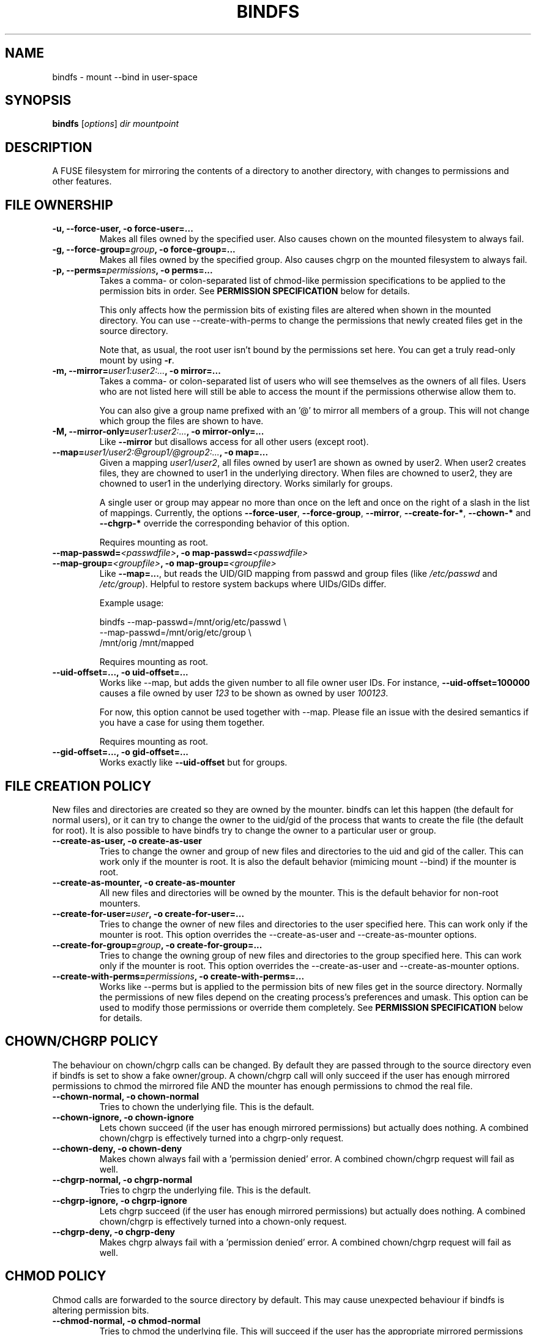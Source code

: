 .TH BINDFS 1


.SH NAME
bindfs \(hy mount \-\-bind in user\-space


.SH SYNOPSIS
\fBbindfs\fP [\fIoptions\fP]\fI dir mountpoint


.SH DESCRIPTION
A FUSE filesystem for mirroring the contents of a directory to another
directory, with changes to permissions and other features.

.SH FILE OWNERSHIP
.TP
.B \-u, \-\-force\-user, \-o force\-user=...
Makes all files owned by the specified user.
Also causes chown on the mounted filesystem to always fail.

.TP
.B \-g, \-\-force\-group=\fIgroup\fP, \-o force\-group=...
Makes all files owned by the specified group.
Also causes chgrp on the mounted filesystem to always fail.

.TP
.B \-p, \-\-perms=\fIpermissions\fP, \-o perms=...
Takes a comma\- or colon\-separated list of chmod\-like permission
specifications to be applied to the permission bits in order.
See \fB\%PERMISSION \%SPECIFICATION\fP below for details.

This only affects how the permission bits of existing files are altered
when shown in the mounted directory. You can use \-\-create\-with\-perms to
change the permissions that newly created files get in the source directory.

Note that, as usual, the root user isn't bound by the permissions set here.
You can get a truly read-only mount by using \fB-r\fP.

.TP
.B \-m, \-\-mirror=\fIuser1:user2:...\fP, \-o mirror=...
Takes a comma\- or colon\-separated list of users who will see themselves as
the owners of all files. Users who are not listed here will still be able
to access the mount if the permissions otherwise allow them to.

You can also give a group name prefixed with an '@' to mirror all members of
a group. This will not change which group the files are shown to have.

.TP
.B \-M, \-\-mirror\-only=\fIuser1:user2:...\fP, \-o mirror\-only=...
Like \fB\-\-mirror\fP but disallows access for all other users (except root).

.TP
.B \-\-map=\fIuser1/user2:@group1/@group2:...\fP, \-o map=...
Given a mapping \fIuser1/user2\fP, all files owned by user1 are shown
as owned by user2. When user2 creates files, they are chowned
to user1 in the underlying directory. When files are chowned to user2,
they are chowned to user1 in the underlying directory. Works similarly for groups.

A single user or group may appear no more than once on the left and once on the
right of a slash in the list of mappings.
Currently, the options \fB--force-user\fP, \fB--force-group\fP, \fB--mirror\fP,
\fB--create-for-*\fP, \fB--chown-*\fP and \fB--chgrp-*\fP override
the corresponding behavior of this option.

Requires mounting as root.
.TP
.B \-\-map-passwd=\fI<passwdfile>\fP, \-o map-passwd=\fI<passwdfile>\fP
.PD 0
.TP
.B \-\-map-group=\fI<groupfile>\fP, \-o map-group=\fI<groupfile>\fP
Like \fB--map=...\fP, but reads the UID/GID mapping from passwd and group
files (like \fI/etc/passwd\fP and \fI/etc/group\fP). Helpful to restore
system backups where UIDs/GIDs differ.

Example usage:

\&    bindfs --map-passwd=/mnt/orig/etc/passwd \\
.br
\&        \--map-passwd=/mnt/orig/etc/group \\
.br  
\&        /mnt/orig /mnt/mapped

Requires mounting as root.

.TP
.B \-\-uid\-offset=..., \-o uid\-offset=...
Works like \-\-map, but adds the given number to all file owner user IDs.
For instance, \fB--uid-offset=100000\fP causes a file owned by user \fI123\fP
to be shown as owned by user \fI100123\fP.

For now, this option cannot be used together with \-\-map. Please file an issue
with the desired semantics if you have a case for using them together.

Requires mounting as root.

.TP
.B \-\-gid\-offset=..., \-o gid\-offset=...
Works exactly like \fB--uid-offset\fP but for groups.


.SH FILE CREATION POLICY
New files and directories are created so they are owned by the mounter.
bindfs can let this happen (the default for normal users),
or it can try to change the owner to the uid/gid of the process that
wants to create the file (the default for root).  It is also possible to
have bindfs try to change the owner to a particular user or group.

.TP
.B \-\-create\-as\-user, \-o create\-as\-user
Tries to change the owner and group of new files and directories to the
uid and gid of the caller. This can work only if the mounter is root.
It is also the default behavior (mimicing mount \-\-bind) if the mounter is root.

.TP
.B \-\-create\-as\-mounter, \-o create\-as\-mounter
All new files and directories will be owned by the mounter.
This is the default behavior for non\-root mounters.

.TP
.B \-\-create\-for\-user=\fIuser\fP, \-o create\-for\-user=...
Tries to change the owner of new files and directories to the user
specified here.  This can work only if the mounter is root.  This
option overrides the \-\-create\-as\-user and \-\-create\-as\-mounter options.

.TP
.B \-\-create\-for\-group=\fIgroup\fP, \-o create\-for\-group=...
Tries to change the owning group of new files and directories to the
group specified here.  This can work only if the mounter is root.  This
option overrides the \-\-create\-as\-user and \-\-create\-as\-mounter options.

.TP
.B \-\-create\-with\-perms=\fIpermissions\fP, \-o create\-with\-perms=...
Works like \-\-perms but is applied to the permission bits of new files
get in the source directory.
Normally the permissions of new files depend on the creating process's
preferences and umask.
This option can be used to modify those permissions or override
them completely.
See \fB\%PERMISSION \%SPECIFICATION\fP below for details.


.SH CHOWN/CHGRP POLICY
The behaviour on chown/chgrp calls can be changed. By default they are passed
through to the source directory even if bindfs is set to show
a fake owner/group. A chown/chgrp call will only succeed if the user has
enough mirrored permissions to chmod the mirrored file AND
the mounter has enough permissions to chmod the real file.

.TP
.B \-\-chown\-normal, \-o chown\-normal
Tries to chown the underlying file. This is the default.

.TP
.B \-\-chown\-ignore, \-o chown\-ignore
Lets chown succeed (if the user has enough mirrored permissions)
but actually does nothing. A combined chown/chgrp is effectively turned
into a chgrp-only request.

.TP
.B \-\-chown\-deny, \-o chown\-deny
Makes chown always fail with a 'permission denied' error.
A combined chown/chgrp request will fail as well.

.TP
.B \-\-chgrp\-normal, \-o chgrp\-normal
Tries to chgrp the underlying file. This is the default.

.TP
.B \-\-chgrp\-ignore, \-o chgrp\-ignore
Lets chgrp succeed (if the user has enough mirrored permissions)
but actually does nothing. A combined chown/chgrp is effectively turned into a
chown-only request.

.TP
.B \-\-chgrp\-deny, \-o chgrp\-deny
Makes chgrp always fail with a 'permission denied' error.
A combined chown/chgrp request will fail as well.


.SH CHMOD POLICY
Chmod calls are forwarded to the source directory by default.
This may cause unexpected behaviour if bindfs is altering permission bits.

.TP
.B \-\-chmod\-normal, \-o chmod\-normal
Tries to chmod the underlying file. This will succeed if the user has
the appropriate mirrored permissions to chmod the mirrored file AND
the mounter has enough permissions to chmod the real file.
This is the default (in order to behave like mount \-\-bind by default).

.TP
.B \-\-chmod\-ignore, \-o chmod\-ignore
Lets chmod succeed (if the user has enough mirrored permissions)
but actually does nothing.

.TP
.B \-\-chmod\-deny, \-o chmod\-deny
Makes chmod always fail with a 'permission denied' error.

.TP
.B \-\-chmod\-filter=\fIpermissions\fP, \-o chmod\-filter=...
Changes the permission bits of a chmod request before it is applied to the
original file. Accepts the same permission syntax as \-\-perms.
See \fB\%PERMISSION \%SPECIFICATION\fP below for details.

.TP
.B \-\-chmod\-allow\-x, \-o chmod\-allow\-x
Allows setting and clearing the executable attribute on files
(but not directories). When used with \-\-chmod\-ignore,
chmods will only affect execute bits on files and changes to other bits are
discarded.
With \-\-chmod\-deny, all chmods that would change any bits except
excecute bits on files will still fail with a 'permission denied'.
This option does nothing with \-\-chmod\-normal.


.SH XATTR POLICY
Extended attributes are mirrored by default,
though not all underlying file systems support xattrs.

.TP
.B \-\-xattr\-none, \-o xattr\-none
Disable extended attributes altogether. All operations will
return 'Operation not supported'.

.TP
.B \-\-xattr\-ro, \-o xattr\-ro
Let extended attributes be read\-only.

.TP
.B \-\-xattr\-rw, \-o xattr\-rw
Let extended attributes be read\-write (the default).
The read/write permissions are checked against the (possibly modified)
file permissions inside the mount.


.SH OTHER FILE OPERATIONS

.TP
.B \-\-delete\-deny, \-o delete\-deny
Makes all file delete operations fail with a 'permission denied'.
By default, files can still be modified if they have write permission,
and renamed if the directory has write permission.

.TP
.B \-\-rename\-deny, \-o rename\-deny
Makes all file rename/move operations \fBwithin the mountpoint\fP fail with
a 'permission denied'. Programs that move files out of a mountpoint do so
by copying and deleting the original.

.SH RATE LIMITS
Reads and writes through the mount point can be throttled. Throttling works
by sleeping the required amount of time on each read or write request.
Throttling imposes one global limit on all readers/writers as opposed to a
per-process or per-user limit.

Currently, the implementation is not entirely fair. See \fB\%BUGS\fP below.

.TP
.B \-\-read\-rate=\fIN\fP, \-o read\-rate=\fIN\fP
Allow at most \fIN\fP bytes per second to be read. \fIN\fP may have one of the
following (1024-based) suffixes: \fBk\fP, \fBM\fP, \fBG\fP, \fBT\fP.

.TP
.B \-\-write\-rate=\fIN\fP, \-o write\-rate=\fIN\fP
Same as above, but for writes.

.SH LINK HANDLING

.TP
.B \-\-hide\-hard\-links, \-o hide\-hard\-links
Shows the hard link count of all files as 1.

.TP
.B \-\-resolve\-symlinks, \-o resolve-symlinks
Transparently resolves symbolic links.  Disables creation of new symbolic
links.

With the following exceptions, operations will operate directly on the target
file instead of the symlink. Renaming/moving a resolved symlink (inside the same
mount point) will move the symlink instead of the underlying file. Deleting a
resolved symlink will delete the underlying symlink but not the destination
file. This can be configured with \fB\-\-resolved-symlink-deletion\fP.

Note that when some programs, such as \fBvim\fP, save files, they actually move
the old file out of the way, create a new file in its place, and finally delete
the old file. Doing these operations on a resolved symlink will replace it with
a regular file.

Symlinks pointing outside the source directory are supported with the following
exception: accessing the mountpoint recursively through a resolved symlink is
not supported and will return an error. This is because a FUSE filesystem cannot
reliably call itself recursively without deadlocking, especially in
single-threaded mode.

.TP
.B \-\-resolved\-symlink\-deletion=\fIpolicy\fP, \-o resolved\-symlink\-deletion=\fIpolicy\fP
If \fB\-\-resolve\-symlinks\fP is enabled, decides what happens when a resolved
symlink is deleted.  The options are: \fBdeny\fP (resolved symlinks cannot be
deleted), \fBsymlink-only\fP (the underlying symlink is deleted, its target is
not), \fBsymlink-first\fP (the symlink is deleted, and if that succeeds,
the target is deleted but no error is reported if that fails) or
\fBtarget-first\fP (the target is deleted first, and the symlink is deleted
only if deleting the target succeeded).  The default is \fBsymlink-only\fP.

Note that deleting files inside symlinked directories is always possible with
all settings, including \fBdeny\fP, unless something else protects those files.


.SH MISCELLANEOUS OPTIONS

.TP
.B \-h, \-\-help
Displays a help message and exits.

.TP
.B \-V, \-\-version
Displays version information and exits.

.B \-\-fuse\-version
Displays the version of the FUSE library interface that was seen at compile-time,
as well as the version that bindfs currently runs with.

.TP
.B \-\-no\-allow\-other, \-o no\-allow\-other
Does not add \fB\-o allow_other\fP to FUSE options.
This causes the mount to be accessible only by the current user.

(The deprecated shorthand \fB\-n\fP is also still accepted.)

.TP
.B \-\-realistic\-permissions, \-o realistic\-permissions
Hides read/write/execute permissions for a mirrored file when the mounter
doesn't have read/write/execute access to the underlying file.
Useless when mounting as root, since root will always have full access.

(Prior to version 1.10 this option was the default behavior.
I felt it violated the principle of least surprise badly enough
to warrant a small break in backwards-compatibility.)

.TP
.B \-\-ctime\-from-mtime, \-o ctime\-from\-mtime
Recall that a unix file has three standard timestamps:
\fBatime\fP (last access i.e. read time),
\fBmtime\fP (last content modification time)
\fBctime\fP (last content or metadata (inode) change time)

With this option, the ctime of each file and directory is read from its mtime.
In other words, only content modifications (as opposed to metadata changes)
will be reflected in a mirrored file's ctime.
The underlying file's ctime will still be updated normally.

.TP
.B \-\-enable\-lock\-forwarding, \-o enable\-lock\-forwarding
Forwards \fBflock\fP and \fBfcntl\fP locking requests to the source directory.
This way, locking a file in the bindfs mount will also lock the file in the
source directory.

This option \fBmust\fP be used with \fB\-\-multithreaded\fP because otherwise
bindfs will deadlock as soon as there is lock contention. However, see
\fB\%BUGS\fP below for caveats about \fB\-\-multithreaded\fP with the current
implementation.

.TP
.B \-\-disable\-lock\-forwarding, \-o disable\-lock\-forwarding
Currently does nothing, but a future release may default to enabling lock
forwarding. If you depend on this behaviour, it's recommended to set this flag
explicitly.

.TP
.B \-\-enable\-ioctl, \-o enable\-ioctl
Enables forwarding of ioctl, which is needed for some advanced features such as
append-only files (\fBchattr +a\fP). Note that the ioctl action will be
performed as the mounter, not the calling user. No efforts are made to check
whether the calling user would ordinarily have the permissions to make the
ioctl. This may be a security concern, especially when mounting as root.

.TP
.B \-\-block\-devices\-as\-files, \-o block\-devices\-as\-files
Shows block devices as regular files.

.TP
.B \-\-multithreaded, \-o multithreaded
Run bindfs in multithreaded mode. While bindfs is designed to be
otherwise thread-safe, there is currently a race condition that may pose
a security risk for some use cases. See \fB\%BUGS\fP below.

.TP
.B \-\-no\-direct\-io, \-o no\-direct\-io

By default, each read/write operation is forwarded 1:1 to the underlying FS,
disabling batching and caching by the kernel. Specify this option for default
FUSE behaviour, which may be more performant with some applications but
incompatible with others.

.TP
.B \-\-forward\-odirect=\fIalignment\fP, \-o forward\-odirect=\fIalignment\fP
Enable experimental \fBO_DIRECT\fP forwarding, with all read/write requests rounded
to the given alignment (in bytes). By default, the \fBO_DIRECT\fP flag is
not forwarded to the underlying FS.
See \fBopen\fP(2) for details about \fBO_DIRECT\fP.

Only works on Linux. Ignored on other platforms.

.SH FUSE OPTIONS
.TP
.B \-o \fIoptions
Fuse options.

.TP
.B \-r, \-o ro
Make the mount strictly read-only.
This even prevents root from writing to it.
If this is all you need, then (since Linux 2.6.26) you can get a
more efficent mount with \fBmount \-\-bind\fP and then \fBmount \-o remount,ro\fP.

.TP
.B \-d, \-o debug
Enable debug output (implies \-f).

.TP
.B \-o fsname=\fIname\fP
Sets the source directory name in /proc/mounts (returned by \fBmount\fP).
This is automatically set as long as the source path has no special characters.

.TP
.B \-f
Foreground operation.


.SH PERMISSION SPECIFICATION
The \fB\-p\fP option takes a comma\- or colon\-separated list of either octal
numeric permission bits or symbolic representations of permission bit
operations.
The symbolic representation is based on that of the  \fBchmod\fP(1) command.
setuid, setgid and sticky bits are ignored.

This program extends the chmod symbolic representation with the following
operands:

`\fBD\fP' (right hand side)
    Works like \fBX\fP but applies only to directories (not to executables).

`\fBd\fP' and `\fBf\fP' (left hand side)
    Makes this directive only apply to directories (d) or files (f).
    e.g. \fBgd\-w\fP would remove the group write bit from all directories.

`\fBu\fP', `\fBg\fP', `\fBo\fP' (right hand side)
    Uses the user (u), group (g) or others (o) permission bits of
    the original file.
    e.g. \fBg=u\fP would copy the user's permission bits to the group.
         \fBug+o\fP would add the others' permissions to the owner and group.


.I Examples
.TP
.B o\-rwx
Removes all permission bits from others.

.TP
.B g=rD
Allows group to read all files and enter all directories, but nothing else.

.TP
.B 0644,a+X
Sets permission bits to 0644 and adds the execute bit for everyone
to all directories and executables.

.TP
.B og\-x:og+rD:u=rwX:g+rw
Removes execute bit for others and group,
adds read and directory execute for others and group,
sets user permissions to read, write and execute directory/executable,
adds read and write for group.


.SH EXAMPLES
.BR
.TP
.B bindfs \-u www \-g nogroup \-p 0000,u=rD ~/mywebsite ~/public_html/mysite

Publishes a website in public_html so that only the 'www' user can
read the site.

.TP
.B bindfs \-M foo,bar,1007,@mygroup \-p 0600,u+X dir mnt

Gives access to 'foo', 'bar', the user with the UID 1007 as well as
everyone in the group 'mygroup'. Sets the permission bits to 0600,
thus giving the specified users read/write access,
and adds the user execute bit for directories and executables.

.TP
.B bindfs \-ono\-allow\-other,perms=a\-w somedir somedir

Makes a directory read\-only and accessable only by the current user.

.TP
.B /home/bob/shared /var/www/shared/bob  fuse.bindfs  perms=0000:u+rD   0   0

An example \fI/etc/fstab\fP entry. Note that the colon must be used to
separate arguments to perms, because the comma is an option separator in
\fI/etc/fstab\fP.

.TP
.B bindfs#/home/bob/shared /var/www/shared/bob  fuse perms=0000:u+rD   0   0

Older systems may require this deprecated fstab syntax.


.SH NOTES

Setuid and setgid bits have no effect inside the mount.
This is a necessary security feature of FUSE.

Access to device files is denied by default by FUSE as a security precaution.
Use \fB\-o dev\fP to enable access (requires mounting as root). This may not
be supported on all operating systems.

MacFuse caches file contents by default.
This means that changes in source files are not always immediately visible under the mount point.
\fB\-o nolocalcaches\fP can be used to disable the cache.

When using \fB\-\-mirror[-only] @somegroup\fP, bindfs won't see changes to the group's member list.
Sending bindfs a \fBSIGUSR1\fP signal will make it reread the user database.

The following extra options may be useful under osxfuse:
\fB-o local,allow_other,extended_security,noappledouble\fP
See \fBhttps://github.com/osxfuse/osxfuse/wiki/Mount-options\fP for details.

.SH BUGS

If bindfs is run in multithreaded mode (with the
\fB\-\-multithreaded\fP option) then it's possible for another process
to briefly see a file with an incorrect owner, group or permissions.
This may constitute a security risk if you rely on bindfs to reduce
permissions on new files. For this reason, as of version 1.11
bindfs runs in single-threaded mode by default.

Rate limiting favors the process with the larger block size.
If two processes compete for read/write access, the one whose read()/write()
calls specify the larger block size gets to read/write faster.
The total rate limit is maintained though, and clients with equal block sizes
and a similar rate of requests are treated fairly as long as the kernel orders
their requests fairly.

Some features relying on xattrs might not work properly on OS X
(\fBhttps://github.com/mpartel/bindfs/issues/21\fP).
For instance, Finder tags seem to work but comments might not.

Please report bugs and/or send pull requests to
\fBhttps://github.com/mpartel/bindfs/issues\fP.


.SH DEPRECATIONS

The option names \fB\-\-user\fP and \fB\-\-group\fP
were deprecated and replaced with \fB\-\-force\-user\fP
and \fB\-\-force\-group\fP in version 1.12.
The former names clashed with standard option names.
They are still available but their use is discouraged
and prints a warning. The synonym \fB\-\-owner\fP is also deprecated
for consistency.


.SH AUTHOR
Martin P\[:a]rtel <martin dot partel at gmail dot com>


.SH SEE ALSO
\fBchmod\fP(1), \fBfusermount\fP(1), \fBhttp://bindfs.org/\fP

